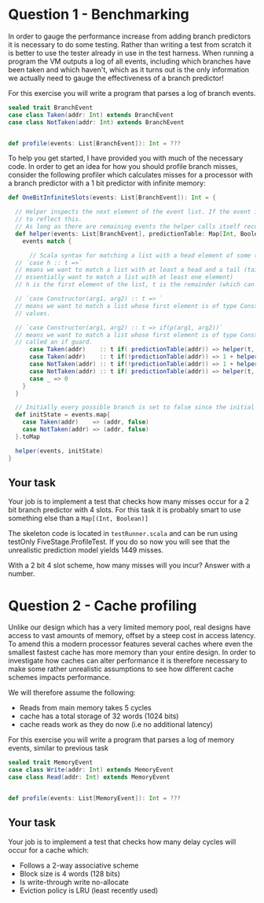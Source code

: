 * Question 1 - Benchmarking
  In order to gauge the performance increase from adding branch predictors it is necessary to do some testing.
  Rather than writing a test from scratch it is better to use the tester already in use in the test harness.
  When running a program the VM outputs a log of all events, including which branches have been taken and which
  haven't, which as it turns out is the only information we actually need to gauge the effectiveness of a branch
  predictor!

  For this exercise you will write a program that parses a log of branch events.

  #+BEGIN_SRC scala
  sealed trait BranchEvent
  case class Taken(addr: Int) extends BranchEvent
  case class NotTaken(addr: Int) extends BranchEvent
  

  def profile(events: List[BranchEvent]): Int = ???
  #+END_SRC

  To help you get started, I have provided you with much of the necessary code.
  In order to get an idea for how you should profile branch misses, consider the following profiler which calculates
  misses for a processor with a branch predictor with a 1 bit predictor with infinite memory:

  #+BEGIN_SRC scala
  def OneBitInfiniteSlots(events: List[BranchEvent]): Int = {
  
    // Helper inspects the next element of the event list. If the event is a mispredict the prediction table is updated
    // to reflect this.
    // As long as there are remaining events the helper calls itself recursively on the remainder
    def helper(events: List[BranchEvent], predictionTable: Map[Int, Boolean]): Int = {
      events match {

        // Scala syntax for matching a list with a head element of some type and a tail 
	// `case h :: t =>` 
	// means we want to match a list with at least a head and a tail (tail can be Nil, so we
	// essentially want to match a list with at least one element)
	// h is the first element of the list, t is the remainder (which can be Nil, aka empty)

	// `case Constructor(arg1, arg2) :: t => ` 
	// means we want to match a list whose first element is of type Constructor, giving us access to its internal
	// values.

	// `case Constructor(arg1, arg2) :: t => if(p(arg1, arg2))` 
	// means we want to match a list whose first element is of type Constructor while satisfying some predicate p,
	// called an if guard.
        case Taken(addr)    :: t if( predictionTable(addr)) => helper(t, predictionTable)
        case Taken(addr)    :: t if(!predictionTable(addr)) => 1 + helper(t, predictionTable.updated(addr, true))
        case NotTaken(addr) :: t if(!predictionTable(addr)) => 1 + helper(t, predictionTable.updated(addr, false))
        case NotTaken(addr) :: t if( predictionTable(addr)) => helper(t, predictionTable)
        case _ => 0
      }
    }
    
    // Initially every possible branch is set to false since the initial state of the predictor is to assume branch not taken
    def initState = events.map{
      case Taken(addr)    => (addr, false)
      case NotTaken(addr) => (addr, false)
    }.toMap
  
    helper(events, initState)
  }
  #+END_SRC
  
** Your task
   Your job is to implement a test that checks how many misses occur for a 2 bit branch predictor with 4 slots.
   For this task it is probably smart to use something else than a ~Map[(Int, Boolean)]~
   
   The skeleton code is located in ~testRunner.scala~ and can be run using testOnly FiveStage.ProfileTest.
   If you do so now you will see that the unrealistic prediction model yields 1449 misses.

   With a 2 bit 4 slot scheme, how many misses will you incur? 
   Answer with a number.
  
* Question 2 - Cache profiling
  Unlike our design which has a very limited memory pool, real designs have access to vast amounts of memory, offset
  by a steep cost in access latency.
  To amend this a modern processor features several caches where even the smallest fastest cache has more memory than
  your entire design.
  In order to investigate how caches can alter performance it is therefore necessary to make some rather
  unrealistic assumptions to see how different cache schemes impacts performance.
  
  We will therefore assume the following: 
  + Reads from main memory takes 5 cycles
  + cache has a total storage of 32 words (1024 bits)
  + cache reads work as they do now (i.e no additional latency)
    
  For this exercise you will write a program that parses a log of memory events, similar to previous task
  #+BEGIN_SRC scala
  sealed trait MemoryEvent
  case class Write(addr: Int) extends MemoryEvent
  case class Read(addr: Int) extends MemoryEvent
  

  def profile(events: List[MemoryEvent]): Int = ???
  #+END_SRC

** Your task
   Your job is to implement a test that checks how many delay cycles will occur for a cache which:
   + Follows a 2-way associative scheme
   + Block size is 4 words (128 bits)
   + Is write-through write no-allocate
   + Eviction policy is LRU (least recently used)
